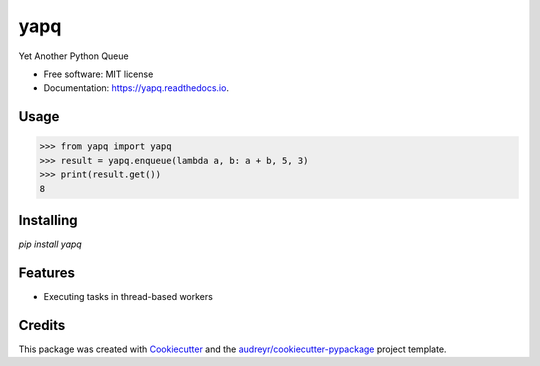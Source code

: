 ====
yapq
====


.. image:: https://img.shields.io/pypi/v/yapq.svg
        :target: https://pypi.python.org/pypi/yapq

.. image:: https://img.shields.io/travis/ginkooo/yapq.svg
        :target: https://travis-ci.org/ginkooo/yapq

.. image:: https://readthedocs.org/projects/yapq/badge/?version=latest
        :target: https://yapq.readthedocs.io/en/latest/?badge=latest
        :alt: Documentation Status


.. image:: https://pyup.io/repos/github/Ginkooo/yapq/shield.svg
     :target: https://pyup.io/repos/github/Ginkooo/yapq/
     :alt: Updates



Yet Another Python Queue


* Free software: MIT license
* Documentation: https://yapq.readthedocs.io.

Usage
--------


>>> from yapq import yapq
>>> result = yapq.enqueue(lambda a, b: a + b, 5, 3)
>>> print(result.get())
8


Installing
-------

`pip install yapq`

Features
--------

* Executing tasks in thread-based workers

Credits
-------

This package was created with Cookiecutter_ and the `audreyr/cookiecutter-pypackage`_ project template.

.. _Cookiecutter: https://github.com/audreyr/cookiecutter
.. _`audreyr/cookiecutter-pypackage`: https://github.com/audreyr/cookiecutter-pypackage
